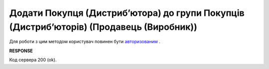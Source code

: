#################################################################################################
**Додати Покупця (Дистрибʼютора) до групи Покупців (Дистрибʼюторів) (Продавець (Виробник))**
#################################################################################################

Для роботи з цим методом користувач повинен бути `авторизованим <https://wiki.edin.ua/uk/latest/Distribution/EDIN_2_0/API_2_0/Methods/Authorization.html>`__ .

.. csv-table:: 
  :file: PostAccessGroupUsers.csv
  :widths:  10, 41
  :stub-columns: 0

**RESPONSE**

Код сервера 200 (ok).